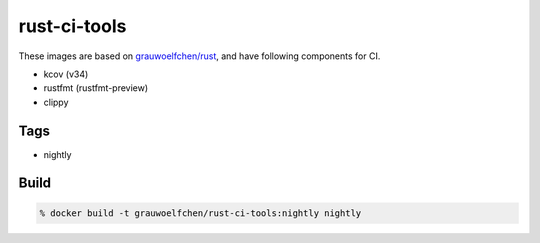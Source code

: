 rust-ci-tools
=============

These images are based on `grauwoelfchen/rust`_, and have following components
for CI.

.. _grauwoelfchen/rust: https://hub.docker.com/r/grauwoelfchen/rust/

* kcov (v34)
* rustfmt (rustfmt-preview)
* clippy


Tags
-----

* nightly


Build
-----

.. code:: zsh

    % docker build -t grauwoelfchen/rust-ci-tools:nightly nightly
